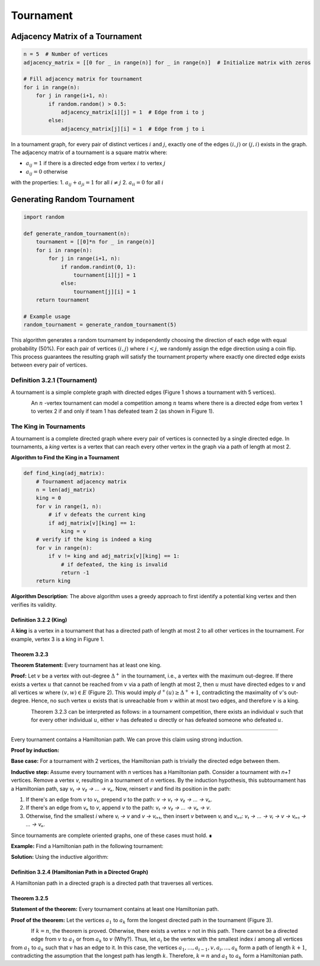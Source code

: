 .. _tournament:

Tournament
=============================================================================================

Adjacency Matrix of a Tournament
^^^^^^^^^^^^^^^^^^^^^^^^^^^^^^^^^^^^^^^^^^^^^^^^^^^^^^^^^^^^^^^^^^^^^^^^^^^^^^^^^^^^^^^^^^^^^

.. code-block:: python

    n = 5  # Number of vertices
    adjacency_matrix = [[0 for _ in range(n)] for _ in range(n)]  # Initialize matrix with zeros
    
    # Fill adjacency matrix for tournament
    for i in range(n):
        for j in range(i+1, n):
            if random.random() > 0.5:
                adjacency_matrix[i][j] = 1  # Edge from i to j
            else:
                adjacency_matrix[j][i] = 1  # Edge from j to i

In a tournament graph, for every pair of distinct vertices :math:`i` and :math:`j`, exactly one of the edges :math:`(i,j)` or :math:`(j,i)` exists in the graph. The adjacency matrix of a tournament is a square matrix where:

- :math:`a_{ij} = 1` if there is a directed edge from vertex :math:`i` to vertex :math:`j`
- :math:`a_{ij} = 0` otherwise

with the properties:
1. :math:`a_{ij} + a_{ji} = 1` for all :math:`i \neq j`
2. :math:`a_{ii} = 0` for all :math:`i`

Generating Random Tournament
^^^^^^^^^^^^^^^^^^^^^^^^^^^^^^^^^^^^^^^^^^^^^^^^^^^^^^^^^^^^^^^^^^^^^^^^^^^^^^^^^^^^^^^^^^^^^

.. code-block:: python

    import random

    def generate_random_tournament(n):
        tournament = [[0]*n for _ in range(n)]
        for i in range(n):
            for j in range(i+1, n):
                if random.randint(0, 1):
                    tournament[i][j] = 1
                else:
                    tournament[j][i] = 1
        return tournament

    # Example usage
    random_tournament = generate_random_tournament(5)

.. image:: images/tournament.png

This algorithm generates a random tournament by independently choosing the direction of each edge with equal probability (50%). For each pair of vertices :math:`(i, j)` where :math:`i < j`, we randomly assign the edge direction using a coin flip. This process guarantees the resulting graph will satisfy the tournament property where exactly one directed edge exists between every pair of vertices.

**Definition 3.2.1 (Tournament)**
----------------------------------------------------------------------
A tournament is a simple complete graph with directed edges (Figure 1 shows a tournament with 5 vertices).

.. figure:: /_static/tournament_1.png
 :width: 50%
 :align: left
 :alt: This appears if the internet connection is poor

An 
:math:`n`
-vertex tournament can model a competition among 
:math:`n`
teams where there is a directed edge from vertex 1 to vertex 2 if and only if team 1 has defeated team 2 (as shown in Figure 1).

The King in Tournaments
----------------------------------------------------------------------

A tournament is a complete directed graph where every pair of vertices is connected by a single directed edge. In tournaments, a *king* vertex is a vertex that can reach every other vertex in the graph via a path of length at most 2.

**Algorithm to Find the King in a Tournament**

.. code-block:: python

    def find_king(adj_matrix):
        # Tournament adjacency matrix
        n = len(adj_matrix)
        king = 0
        for v in range(1, n):
            # if v defeats the current king
            if adj_matrix[v][king] == 1:
                king = v
        # verify if the king is indeed a king
        for v in range(n):
            if v != king and adj_matrix[v][king] == 1:
                # if defeated, the king is invalid
                return -1
        return king

.. image:: images/tournament.png
    :alt: A tournament with a king

**Algorithm Description**:  
The above algorithm uses a greedy approach to first identify a potential king vertex and then verifies its validity.

**Definition 3.2.2 (King)**  
~~~~~~~~~~~~~~~~~~~~~~~~~~~~~~~~~~~~~~~~~~~~~~~~~~~~~~~  
A **king** is a vertex in a tournament that has a directed path of length at most 2 to all other vertices in the tournament. For example, vertex 3 is a king in Figure 1.

**Theorem 3.2.3**
~~~~~~~~~~~~~~~~~~~~~~~~~~~~~~~~~~~~~~~~~~~~~~~~~~~~~~~
**Theorem Statement:** Every tournament has at least one king.

**Proof:** Let 
:math:`v`
be a vertex with out-degree 
:math:`\Delta^{+}`
in the tournament, i.e., a vertex with the maximum out-degree. If there exists a vertex 
:math:`u`
that cannot be reached from 
:math:`v`
via a path of length at most 2, then 
:math:`u`
must have directed edges to 
:math:`v`
and all vertices 
:math:`w`
where 
:math:`(v,w) \in E`
(Figure 2). This would imply 
:math:`d^{+}(u) \geq \Delta^{+}+1`,
contradicting the maximality of 
:math:`v`'s
out-degree. Hence, no such vertex 
:math:`u`
exists that is unreachable from 
:math:`v`
within at most two edges, and therefore 
:math:`v`
is a king.

.. figure:: /_static/tournament_2.png
 :width: 50%
 :align: left
 :alt: اگه اینترنت یارو آشغال باشه این میاد

Theorem 3.2.3 can be interpreted as follows: in a tournament competition, there exists an individual 
:math:`v`
such that for every other individual 
:math:`u`,
either 
:math:`v`
has defeated 
:math:`u`
directly or has defeated someone who defeated 
:math:`u`.

.. Hamiltonian Path in Tournaments
----------------------------------------------------------------------

Every tournament contains a Hamiltonian path. We can prove this claim using strong induction. 

**Proof by induction:**

**Base case:** For a tournament with 2 vertices, the Hamiltonian path is trivially the directed edge between them.

**Inductive step:** Assume every tournament with `n` vertices has a Hamiltonian path. Consider a tournament with `n+1` vertices. Remove a vertex `v`, resulting in a tournament of `n` vertices. By the induction hypothesis, this subtournament has a Hamiltonian path, say `v₁ → v₂ → ... → vₙ`. Now, reinsert `v` and find its position in the path:

1. If there's an edge from `v` to `v₁`, prepend `v` to the path: `v → v₁ → v₂ → ... → vₙ`.
2. If there's an edge from `vₙ` to `v`, append `v` to the path: `v₁ → v₂ → ... → vₙ → v`.
3. Otherwise, find the smallest `i` where `vᵢ → v` and `v → vᵢ₊₁`, then insert `v` between `vᵢ` and `vᵢ₊₁`:  
   `v₁ → ... → vᵢ → v → vᵢ₊₁ → ... → vₙ`.

Since tournaments are complete oriented graphs, one of these cases must hold. ∎

**Example:** Find a Hamiltonian path in the following tournament:

.. image:: images/tournament-example.png
   :width: 200px

**Solution:** Using the inductive algorithm:

.. code-block:: python
   :linenos:

   # Tournament adjacency matrix
   # Rows: outgoing edges from vertex i
   # Columns: incoming edges to vertex j
   adjacency_matrix = [
       [0, 1, 0, 0],  # First row: edges from vertex 1
       [0, 0, 1, 1],  # Second row: edges from vertex 2
       [1, 0, 0, 1],  # Third row: edges from vertex 3
       [1, 0, 0, 0]   # Fourth row: edges from vertex 4
   ]

   def find_hamiltonian_path(matrix):
       n = len(matrix)
       if n == 1:
           return [0]
       # Recursive step for n vertices
       path = find_hamiltonian_path([row[:-1] for row in matrix[:-1]])
       v = n - 1  # Last vertex index
       # Check insertion position
       if matrix[v][path[0]]:  # Case 1: prepend
           return [v] + path
       if matrix[path[-1]][v]:  # Case 2: append
           return path + [v]
       # Case 3: find intermediate position
       for i in range(len(path)-1):
           if matrix[path[i]][v] and matrix[v][path[i+1]]:
               return path[:i+1] + [v] + path[i+1:]
       return None  # Shouldn't reach here for tournaments

   # First path: 1 2 3 4 → After inserting vertex 4:
   print(find_hamiltonian_path(adjacency_matrix))  # Output: [3, 1, 2, 4]

**Definition 3.2.4 (Hamiltonian Path in a Directed Graph)**  
~~~~~~~~~~~~~~~~~~~~~~~~~~~~~~~~~~~~~~~~~~~~~~~~~~~~~~~  
A Hamiltonian path in a directed graph is a directed path that traverses all vertices.

**Theorem 3.2.5**
~~~~~~~~~~~~~~~~~~~~~~~~~~~~~~~~~~~~~~~~~~~~~~~~~~~~~~~
**Statement of the theorem:** Every tournament contains at least one Hamiltonian path.

**Proof of the theorem:** Let the vertices 
:math:`a_1`
to 
:math:`a_k`
form the longest directed path in the tournament (Figure 3).

.. figure:: /_static/tournament_3.png
 :width: 50%
 :align: left
 :alt: اگه اینترنت یارو آشغال باشه این میاد

If 
:math:`k = n`,
the theorem is proved. Otherwise, there exists a vertex 
:math:`v`
not in this path. There cannot be a directed edge from 
:math:`v`
to 
:math:`a_1`
or from 
:math:`a_k`
to 
:math:`v`
(Why?). Thus, let 
:math:`a_i`
be the vertex with the smallest index 
:math:`i`
among all vertices from 
:math:`a_1`
to 
:math:`a_k`
such that 
:math:`v`
has an edge to it. In this case, the vertices
:math:`a_1,...,a_{i-1},v,a_i,...,a_k`
form a path of length 
:math:`k+1`,
contradicting the assumption that the longest path has length 
:math:`k`.
Therefore, 
:math:`k = n`
and 
:math:`a_1`
to 
:math:`a_k`
form a Hamiltonian path.

